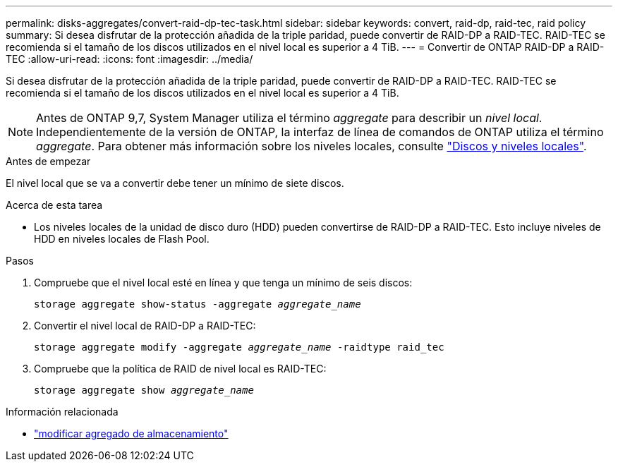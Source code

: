 ---
permalink: disks-aggregates/convert-raid-dp-tec-task.html 
sidebar: sidebar 
keywords: convert, raid-dp, raid-tec, raid policy 
summary: Si desea disfrutar de la protección añadida de la triple paridad, puede convertir de RAID-DP a RAID-TEC. RAID-TEC se recomienda si el tamaño de los discos utilizados en el nivel local es superior a 4 TiB. 
---
= Convertir de ONTAP RAID-DP a RAID-TEC
:allow-uri-read: 
:icons: font
:imagesdir: ../media/


[role="lead"]
Si desea disfrutar de la protección añadida de la triple paridad, puede convertir de RAID-DP a RAID-TEC. RAID-TEC se recomienda si el tamaño de los discos utilizados en el nivel local es superior a 4 TiB.


NOTE: Antes de ONTAP 9,7, System Manager utiliza el término _aggregate_ para describir un _nivel local_. Independientemente de la versión de ONTAP, la interfaz de línea de comandos de ONTAP utiliza el término _aggregate_. Para obtener más información sobre los niveles locales, consulte link:../disks-aggregates/index.html["Discos y niveles locales"].

.Antes de empezar
El nivel local que se va a convertir debe tener un mínimo de siete discos.

.Acerca de esta tarea
* Los niveles locales de la unidad de disco duro (HDD) pueden convertirse de RAID-DP a RAID-TEC. Esto incluye niveles de HDD en niveles locales de Flash Pool.


.Pasos
. Compruebe que el nivel local esté en línea y que tenga un mínimo de seis discos:
+
`storage aggregate show-status -aggregate _aggregate_name_`

. Convertir el nivel local de RAID-DP a RAID-TEC:
+
`storage aggregate modify -aggregate _aggregate_name_ -raidtype raid_tec`

. Compruebe que la política de RAID de nivel local es RAID-TEC:
+
`storage aggregate show _aggregate_name_`



.Información relacionada
* link:https://docs.netapp.com/us-en/ontap-cli/storage-aggregate-modify.html["modificar agregado de almacenamiento"^]

